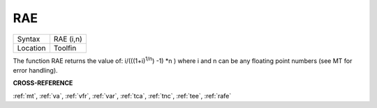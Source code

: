 ..  _rae:

RAE
===

+----------+-------------------------------------------------------------------+
| Syntax   |  RAE (i,n)                                                        |
+----------+-------------------------------------------------------------------+
| Location |  Toolfin                                                          |
+----------+-------------------------------------------------------------------+

The function RAE returns the value of: i/(((1+i)\ :sup:`1/n`\ ) -1)
\*n )
where i and n can be any floating point numbers (see MT for error
handling).

**CROSS-REFERENCE**

:ref:`mt`, :ref:`va`,
:ref:`vfr`, :ref:`var`,
:ref:`tca`, :ref:`tnc`,
:ref:`tee`, :ref:`rafe`

